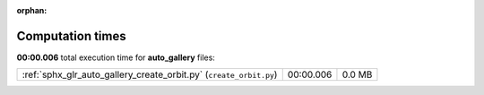 
:orphan:

.. _sphx_glr_auto_gallery_sg_execution_times:

Computation times
=================
**00:00.006** total execution time for **auto_gallery** files:

+--------------------------------------------------------------------+-----------+--------+
| :ref:`sphx_glr_auto_gallery_create_orbit.py` (``create_orbit.py``) | 00:00.006 | 0.0 MB |
+--------------------------------------------------------------------+-----------+--------+
